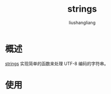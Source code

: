 # -*- coding:utf-8-*-
#+TITLE: strings
#+AUTHOR: liushangliang
#+EMAIL: phenix3443+github@gmail.com

* 概述
  [[https://golang.org/pkg/strings/][strings]] 实现简单的函数来处理 UTF-8 编码的字符串。

* 使用
